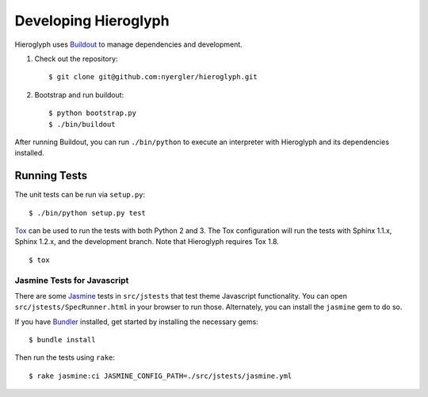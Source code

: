 =======================
 Developing Hieroglyph
=======================

Hieroglyph uses Buildout_ to manage dependencies and development.

#. Check out the repository::

   $ git clone git@github.com:nyergler/hieroglyph.git

#. Bootstrap and run buildout::

   $ python bootstrap.py
   $ ./bin/buildout

After running Buildout, you can run ``./bin/python`` to execute an
interpreter with Hieroglyph and its dependencies installed.

Running Tests
=============

The unit tests can be run via ``setup.py``::

  $ ./bin/python setup.py test

Tox_ can be used to run the tests with both Python 2 and 3. The Tox
configuration will run the tests with Sphinx 1.1.x, Sphinx 1.2.x, and
the development branch. Note that Hieroglyph requires Tox 1.8.

::

  $ tox

Jasmine Tests for Javascript
----------------------------

There are some Jasmine_ tests in ``src/jstests`` that test theme
Javascript functionality. You can open ``src/jstests/SpecRunner.html``
in your browser to run those. Alternately, you can install the
``jasmine`` gem to do so.

If you have Bundler_ installed, get started by installing the
necessary gems::

  $ bundle install

Then run the tests using ``rake``::

  $ rake jasmine:ci JASMINE_CONFIG_PATH=./src/jstests/jasmine.yml

.. _Buildout: https://pypi.python.org/pypi/zc.buildout/2.2.1
.. _Tox: http://tox.readthedocs.org/en/latest/
.. _Jasmine: http://jasmine.github.io/
.. _Bundler: http://bundler.io/
